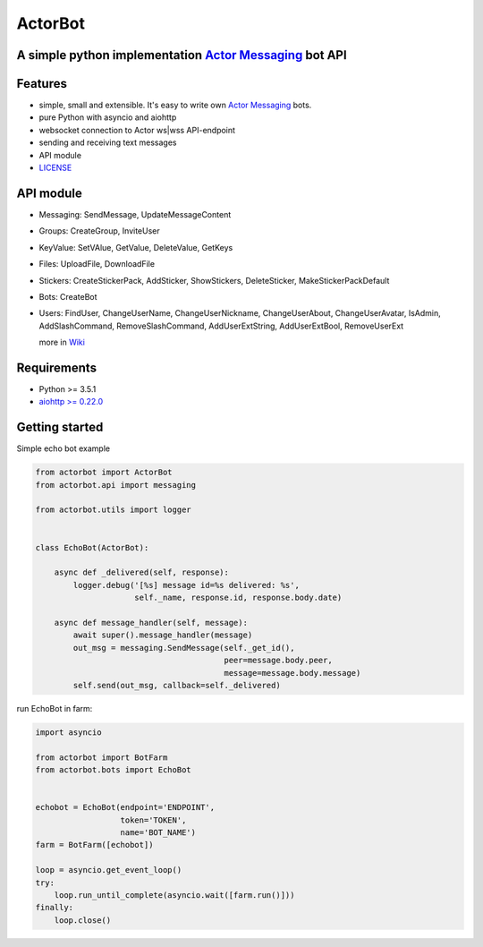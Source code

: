 ========
ActorBot
========

A simple python implementation `Actor Messaging <https://github.com/actorapp>`_ bot API
======================================================

Features
========

* simple, small and extensible. It's easy to write own `Actor Messaging <https://github.com/actorapp>`_ bots.
* pure Python with asyncio and aiohttp
* websocket connection to Actor ws|wss API-endpoint
* sending and receiving text messages
* API module
* `LICENSE <https://github.com/unreg/actorbot/blob/master/LICENSE.txt>`_

API module
==========

- Messaging: SendMessage, UpdateMessageContent

- Groups: CreateGroup, InviteUser

- KeyValue: SetVAlue, GetValue, DeleteValue, GetKeys

- Files: UploadFile, DownloadFile

- Stickers: CreateStickerPack, AddSticker, ShowStickers, DeleteSticker, MakeStickerPackDefault

- Bots: CreateBot

- Users: FindUser, ChangeUserName, ChangeUserNickname, ChangeUserAbout, ChangeUserAvatar, IsAdmin, AddSlashCommand, RemoveSlashCommand, AddUserExtString, AddUserExtBool, RemoveUserExt


  more in `Wiki <https://github.com/unreg/actorbot/wiki>`_


Requirements
============

* Python >= 3.5.1
* `aiohttp >= 0.22.0 <https://github.com/KeepSafe/aiohttp>`_


Getting started
===============


Simple echo bot example

.. code-block:: python

    from actorbot import ActorBot
    from actorbot.api import messaging

    from actorbot.utils import logger


    class EchoBot(ActorBot):

        async def _delivered(self, response):
            logger.debug('[%s] message id=%s delivered: %s',
                         self._name, response.id, response.body.date)

        async def message_handler(self, message):
            await super().message_handler(message)
            out_msg = messaging.SendMessage(self._get_id(),
                                            peer=message.body.peer,
                                            message=message.body.message)
            self.send(out_msg, callback=self._delivered)


run EchoBot in farm:

.. code-block:: python

    import asyncio

    from actorbot import BotFarm
    from actorbot.bots import EchoBot


    echobot = EchoBot(endpoint='ENDPOINT',
                      token='TOKEN',
                      name='BOT_NAME')
    farm = BotFarm([echobot])

    loop = asyncio.get_event_loop()
    try:
        loop.run_until_complete(asyncio.wait([farm.run()]))
    finally:
        loop.close()
